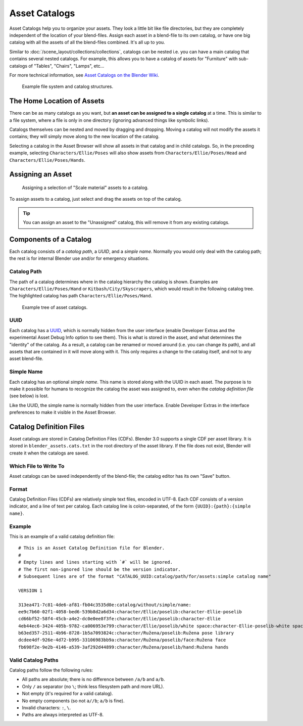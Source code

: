 
**************
Asset Catalogs
**************

Asset Catalogs help you to organize your assets. They look a little bit like file directories,
but they are completely independent of the location of your blend-files.
Assign each asset in a blend-file to its own catalog, or have one big catalog
with all the assets of all the blend-files combined. It's all up to you.

Similar to :doc:`/scene_layout/collections/collections`, catalogs can be nested
i.e. you can have a main catalog that contains several nested catalogs.
For example, this allows you to have a catalog of assets for "Furniture"
with sub-catalogs of "Tables", "Chairs", "Lamps", etc...

For more technical information,
see `Asset Catalogs on the Blender Wiki <https://wiki.blender.org/wiki/Source/Architecture/Asset_System/Catalogs>`__.

.. figure:: /images/asset-browser-catalogs.png
   :width: 640px

   Example file system and catalog structures.


The Home Location of Assets
===========================

There can be as many catalogs as you want, but **an asset can be assigned to a single catalog** at a time.
This is similar to a file system, where a file is only in one directory
(ignoring advanced things like symbolic links).

Catalogs themselves can be nested and moved by dragging and dropping.
Moving a catalog will not modify the assets it contains; they will simply move along
to the new location of the catalog.

Selecting a catalog in the Asset Browser will show all assets in that catalog and in child catalogs.
So, in the preceding example, selecting ``Characters/Ellie/Poses`` will also show assets from
``Characters/Ellie/Poses/Head`` and ``Characters/Ellie/Poses/Hands``.


Assigning an Asset
==================

.. figure:: /images/asset_browser-assign_catalog.png

   Assigning a selection of "Scale material" assets to a catalog.

To assign assets to a catalog, just select and drag the assets on top of the catalog.

.. tip::

   You can assign an asset to the "Unassigned" catalog,
   this will remove it from any existing catalogs.


Components of a Catalog
=======================

Each catalog consists of a *catalog path*, a *UUID*, and a *simple name*.
Normally you would only deal with the catalog path; the rest is for internal Blender
use and/or for emergency situations.


Catalog Path
------------

The path of a catalog determines where in the catalog hierarchy the catalog is shown.
Examples are ``Characters/Ellie/Poses/Hand`` or ``Kitbash/City/Skyscrapers``,
which would result in the following catalog tree.
The highlighted catalog has path ``Characters/Ellie/Poses/Hand``.

.. figure:: /images/asset-catalog-tree.png
   :width: 257px

   Example tree of asset catalogs.


UUID
----

Each catalog has a `UUID <https://en.wikipedia.org/wiki/Universally_unique_identifier>`__,
which is normally hidden from the user interface
(enable Developer Extras and the experimental Asset Debug Info option to see them).
This is what is stored in the asset, and what determines the "identity" of the catalog.
As a result, a catalog can be renamed or moved around (i.e. you can change its path),
and all assets that are contained in it will move along with it.
This only requires a change to the catalog itself, and not to any asset blend-file.


Simple Name
-----------

Each catalog has an optional *simple name*. This name is stored along with the UUID in each asset.
The purpose is to make it possible for humans to recognize the catalog the asset was assigned to,
even when the *catalog definition file* (see below) is lost.

Like the UUID, the simple name is normally hidden from the user interface.
Enable Developer Extras in the interface preferences to make it visible in the Asset Browser.


.. _asset-catalog-definition-file:

Catalog Definition Files
========================

Asset catalogs are stored in Catalog Definition Files (CDFs). Blender 3.0 supports a single CDF per asset library.
It is stored in ``blender_assets.cats.txt`` in the root directory of the asset library. If the file does not exist,
Blender will create it when the catalogs are saved.


Which File to Write To
----------------------

Asset catalogs can be saved independently of the blend-file; the catalog editor has its own "Save" button.


Format
------

Catalog Definition Files (CDFs) are relatively simple text files, encoded in UTF-8.
Each CDF consists of a version indicator, and a line of text per catalog.
Each catalog line is colon-separated, of the form ``{UUID}:{path}:{simple name}``.


Example
-------

This is an example of a valid catalog definition file::

   # This is an Asset Catalog Definition file for Blender.
   #
   # Empty lines and lines starting with `#` will be ignored.
   # The first non-ignored line should be the version indicator.
   # Subsequent lines are of the format "CATALOG_UUID:catalog/path/for/assets:simple catalog name"

   VERSION 1

   313ea471-7c81-4de6-af81-fb04c3535d0e:catalog/without/simple/name:
   ee9c7b60-02f1-4058-bed6-539b8d2a6d34:character/Ellie/poselib:character-Ellie-poselib
   cd66bf52-58f4-45cb-a4e2-dc0e0ee8f3fe:character/Ellie/poselib:character-Ellie
   4eb44ec6-3424-405b-9782-ca006953e799:character/Ellie/poselib/white space:character-Ellie-poselib-white space
   b63ed357-2511-4b96-8728-1b5a7093824c:character/Ružena/poselib:Ružena pose library
   dcdee4df-926e-4d72-b995-33106983bb9a:character/Ružena/poselib/face:Ružena face
   fb698f2e-9e2b-4146-a539-3af292d44899:character/Ružena/poselib/hand:Ružena hands


Valid Catalog Paths
-------------------

Catalog paths follow the following rules:

- All paths are absolute; there is no difference between ``/a/b`` and ``a/b``.
- Only ``/`` as separator (no ``\``; think less filesystem path and more URL).
- Not empty (it's required for a valid catalog).
- No empty components (so not ``a//b``; ``a/b`` is fine).
- Invalid characters: ``:``, ``\``.
- Paths are always interpreted as UTF-8.
